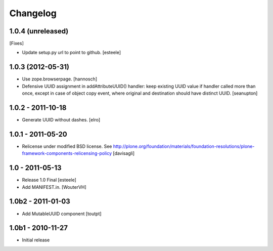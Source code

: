 Changelog
=========

1.0.4 (unreleased)
------------------

[Fixes]

- Update setup.py url to point to github.
  [esteele]


1.0.3 (2012-05-31)
------------------

- Use zope.browserpage.
  [hannosch]

- Defensive UUID assignment in addAttributeUUID() handler: keep existing
  UUID value if handler called more than once, except in case of object
  copy event, where original and destination should have distinct UUID.
  [seanupton]

1.0.2 - 2011-10-18
------------------

- Generate UUID without dashes.
  [elro]

1.0.1 - 2011-05-20
------------------

- Relicense under modified BSD license.
  See http://plone.org/foundation/materials/foundation-resolutions/plone-framework-components-relicensing-policy
  [davisagli]

1.0 - 2011-05-13
----------------

- Release 1.0 Final
  [esteele]

- Add MANIFEST.in.
  [WouterVH]


1.0b2 - 2011-01-03
------------------

- Add MutableUUID component
  [toutpt]


1.0b1 - 2010-11-27
------------------

- Initial release
